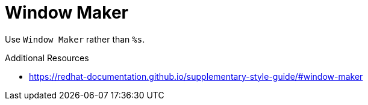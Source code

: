 :navtitle: Window Maker
:keywords: reference, rule, Window Maker

= Window Maker

Use `Window Maker` rather than `%s`.

.Additional Resources

* link:https://redhat-documentation.github.io/supplementary-style-guide/#window-maker[]

